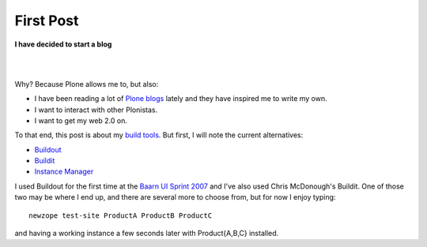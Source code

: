 First Post
==========

.. post:: 2007/03/16
    :category: Buildout, Plone, Python, Zope

**I have decided to start a blog**

|

.. image:: /images/look-at-me.jpg
    :align: center
    :class: img-thumbnail

|

Why? Because Plone allows me to, but also:

- I have been reading a lot of `Plone blogs <http://planet.plone.org>`_ lately and they have inspired me to write my own.
- I want to interact with other Plonistas.
- I want to get my web 2.0 on.

To that end, this post is about my `build tools <http://svn.plone.org/svn/collective/newzope>`_. But first, I will note the current alternatives:

- `Buildout <http://www.buildout.org>`_
- `Buildit <https://agendaless.com/software/Members/chrism/software/buildit/>`_
- `Instance Manager <https://old.plone.org/products/instance-manager>`_

I used Buildout for the first time at the `Baarn UI Sprint 2007 <https://old.plone.org/events/sprints/past-sprints/baarn-ui-sprint-2007>`_ and I've also used Chris McDonough's Buildit. One of those two may be where I end up, and there are several more to choose from, but for now I enjoy typing:

::

    newzope test-site ProductA ProductB ProductC

and having a working instance a few seconds later with Product{A,B,C} installed.
